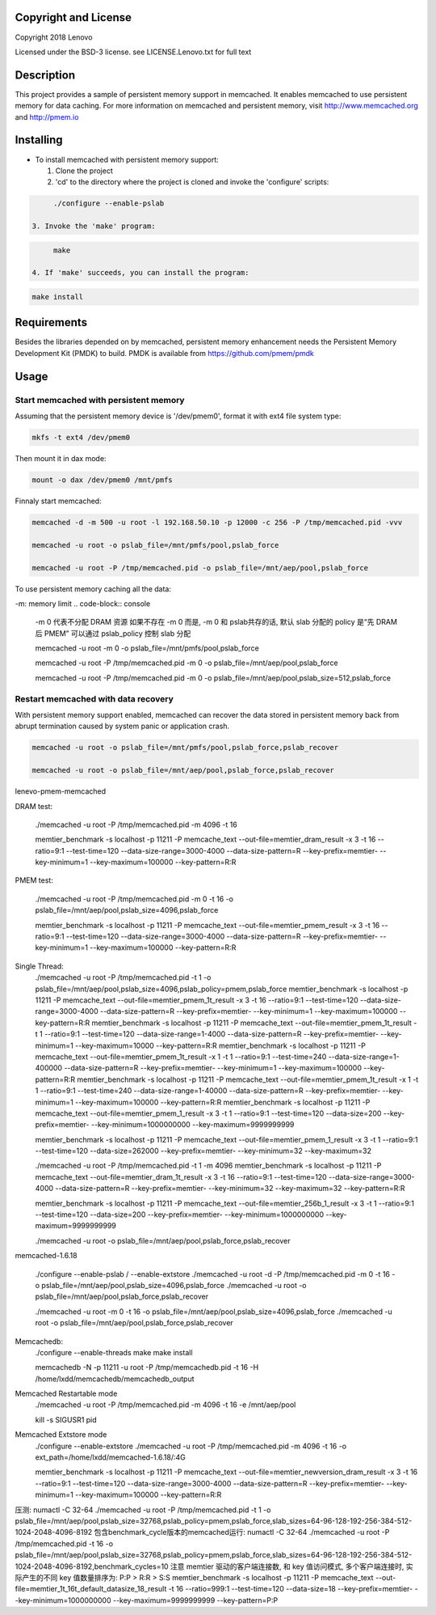 Copyright and License
-----------

Copyright 2018 Lenovo

Licensed under the BSD-3 license. see LICENSE.Lenovo.txt for full text

Description
-----------

This project provides a sample of persistent memory support in memcached. It enables memcached to use persistent memory for data caching. For more information on memcached and persistent memory, visit http://www.memcached.org and http://pmem.io

Installing
-----------

* To install memcached with persistent memory support:

  1. Clone the project

  2. 'cd' to the directory where the project is cloned and invoke the 'configure' scripts:

.. code-block:: console

       ./configure --enable-pslab

  3. Invoke the 'make' program:

.. code-block:: console

       make

  4. If 'make' succeeds, you can install the program:

.. code-block:: console

       make install

Requirements
-----------

Besides the libraries depended on by memcached, persistent memory enhancement needs the Persistent Memory Development Kit (PMDK) to build. PMDK is available from https://github.com/pmem/pmdk


Usage
-----------

Start memcached with persistent memory
~~~~~~~~~~~~~~~~~~~~~~~~~~~~~~~~~~~~~~
Assuming that the persistent memory device is '/dev/pmem0', format it with ext4 file system type:

.. code-block:: console

   mkfs -t ext4 /dev/pmem0

Then mount it in dax mode:

.. code-block:: console

   mount -o dax /dev/pmem0 /mnt/pmfs

Finnaly start memcached:

.. code-block:: console

   memcached -d -m 500 -u root -l 192.168.50.10 -p 12000 -c 256 -P /tmp/memcached.pid -vvv

   memcached -u root -o pslab_file=/mnt/pmfs/pool,pslab_force

   memcached -u root -P /tmp/memcached.pid -o pslab_file=/mnt/aep/pool,pslab_force

To use persistent memory caching all the data:

-m: memory limit
.. code-block:: console

   -m 0 代表不分配 DRAM 资源
   如果不存在 -m 0 而是, -m 0 和 pslab共存的话, 默认 slab 分配的 policy 是“先 DRAM 后 PMEM”
   可以通过 pslab_policy 控制 slab 分配

   memcached -u root -m 0 -o pslab_file=/mnt/pmfs/pool,pslab_force

   memcached -u root -P /tmp/memcached.pid -m 0 -o pslab_file=/mnt/aep/pool,pslab_force

   memcached -u root -P /tmp/memcached.pid -m 0 -o pslab_file=/mnt/aep/pool,pslab_size=512,pslab_force

Restart memcached with data recovery
~~~~~~~~~~~~~~~~~~~~~~~~~~~~~~~~~~~~
With persistent memory support enabled, memcached can recover the data stored in persistent memory back from abrupt termination caused by system panic or application crash.

.. code-block:: console

   memcached -u root -o pslab_file=/mnt/pmfs/pool,pslab_force,pslab_recover

   memcached -u root -o pslab_file=/mnt/aep/pool,pslab_force,pslab_recover

lenevo-pmem-memcached

DRAM test:

   ./memcached -u root -P /tmp/memcached.pid -m 4096 -t 16

   memtier_benchmark -s localhost -p 11211 -P memcache_text --out-file=memtier_dram_result -x 3 -t 16 --ratio=9:1 --test-time=120 --data-size-range=3000-4000 --data-size-pattern=R --key-prefix=memtier- --key-minimum=1 --key-maximum=100000 --key-pattern=R:R

PMEM test:

   ./memcached -u root -P /tmp/memcached.pid -m 0 -t 16 -o pslab_file=/mnt/aep/pool,pslab_size=4096,pslab_force

   memtier_benchmark -s localhost -p 11211 -P memcache_text --out-file=memtier_pmem_result -x 3 -t 16 --ratio=9:1 --test-time=120 --data-size-range=3000-4000 --data-size-pattern=R --key-prefix=memtier- --key-minimum=1 --key-maximum=100000 --key-pattern=R:R

Single Thread:
   ./memcached -u root -P /tmp/memcached.pid -t 1 -o pslab_file=/mnt/aep/pool,pslab_size=4096,pslab_policy=pmem,pslab_force
   memtier_benchmark -s localhost -p 11211 -P memcache_text --out-file=memtier_pmem_1t_result -x 3 -t 16 --ratio=9:1 --test-time=120 --data-size-range=3000-4000 --data-size-pattern=R --key-prefix=memtier- --key-minimum=1 --key-maximum=100000 --key-pattern=R:R
   memtier_benchmark -s localhost -p 11211 -P memcache_text --out-file=memtier_pmem_1t_result -t 1 --ratio=9:1 --test-time=120 --data-size-range=1-4000 --data-size-pattern=R --key-prefix=memtier- --key-minimum=1 --key-maximum=10000 --key-pattern=R:R
   memtier_benchmark -s localhost -p 11211 -P memcache_text --out-file=memtier_pmem_1t_result -x 1 -t 1 --ratio=9:1 --test-time=240 --data-size-range=1-400000 --data-size-pattern=R --key-prefix=memtier- --key-minimum=1 --key-maximum=100000 --key-pattern=R:R
   memtier_benchmark -s localhost -p 11211 -P memcache_text --out-file=memtier_pmem_1t_result -x 1 -t 1 --ratio=9:1 --test-time=240 --data-size-range=1-40000 --data-size-pattern=R --key-prefix=memtier- --key-minimum=1 --key-maximum=100000 --key-pattern=R:R
   memtier_benchmark -s localhost -p 11211 -P memcache_text --out-file=memtier_pmem_1_result -x 3 -t 1 --ratio=9:1 --test-time=120 --data-size=200 --key-prefix=memtier- --key-minimum=1000000000 --key-maximum=9999999999
   
   memtier_benchmark -s localhost -p 11211 -P memcache_text --out-file=memtier_pmem_1_result -x 3 -t 1 --ratio=9:1 --test-time=120 --data-size=262000 --key-prefix=memtier- --key-minimum=32 --key-maximum=32
   
   ./memcached -u root -P /tmp/memcached.pid -t 1 -m 4096
   memtier_benchmark -s localhost -p 11211 -P memcache_text --out-file=memtier_dram_1t_result -x 3 -t 16 --ratio=9:1 --test-time=120 --data-size-range=3000-4000 --data-size-pattern=R --key-prefix=memtier- --key-minimum=32 --key-maximum=32 --key-pattern=R:R



   memtier_benchmark -s localhost -p 11211 -P memcache_text --out-file=memtier_256b_1_result -x 3 -t 1 --ratio=9:1 --test-time=120 --data-size=200 --key-prefix=memtier- --key-minimum=1000000000 --key-maximum=9999999999


   ./memcached -u root -o pslab_file=/mnt/aep/pool,pslab_force,pslab_recover
memcached-1.6.18

   ./configure --enable-pslab / --enable-extstore
   ./memcached -u root -d -P /tmp/memcached.pid -m 0 -t 16 -o pslab_file=/mnt/aep/pool,pslab_size=4096,pslab_force
   ./memcached -u root -o pslab_file=/mnt/aep/pool,pslab_force,pslab_recover

   ./memcached -u root -m 0 -t 16 -o pslab_file=/mnt/aep/pool,pslab_size=4096,pslab_force
   ./memcached -u root -o pslab_file=/mnt/aep/pool,pslab_force,pslab_recover


Memcachedb:
   ./configure --enable-threads
   make
   make install

   memcachedb -N -p 11211 -u root -P /tmp/memcachedb.pid -t 16 -H /home/lxdd/memcachedb/memcachedb_output   

Memcached Restartable mode
   ./memcached -u root -P /tmp/memcached.pid -m 4096 -t 16 -e /mnt/aep/pool

   kill -s SIGUSR1 pid

Memcached Extstore mode
   ./configure --enable-extstore
   ./memcached -u root -P /tmp/memcached.pid -m 4096 -t 16 -o ext_path=/home/lxdd/memcached-1.6.18/:4G

   memtier_benchmark -s localhost -p 11211 -P memcache_text --out-file=memtier_newversion_dram_result -x 3 -t 16 --ratio=9:1 --test-time=120 --data-size-range=3000-4000 --data-size-pattern=R --key-prefix=memtier- --key-minimum=1 --key-maximum=100000 --key-pattern=R:R


压测: 
numactl -C 32-64 ./memcached -u root -P /tmp/memcached.pid -t 1 -o pslab_file=/mnt/aep/pool,pslab_size=32768,pslab_policy=pmem,pslab_force,slab_sizes=64-96-128-192-256-384-512-1024-2048-4096-8192
包含benchmark_cycle版本的memcached运行:
numactl -C 32-64 ./memcached -u root -P /tmp/memcached.pid -t 16 -o pslab_file=/mnt/aep/pool,pslab_size=32768,pslab_policy=pmem,pslab_force,slab_sizes=64-96-128-192-256-384-512-1024-2048-4096-8192,benchmark_cycles=10
注意 memtier 驱动的客户端连接数, 和 key 值访问模式, 多个客户端连接时, 实际产生的不同 key 值数量排序为: P:P > R:R > S:S
memtier_benchmark -s localhost -p 11211 -P memcache_text --out-file=memtier_1t_16t_default_datasize_18_result -t 16 --ratio=999:1 --test-time=120 --data-size=18 --key-prefix=memtier- --key-minimum=1000000000 --key-maximum=9999999999 --key-pattern=P:P